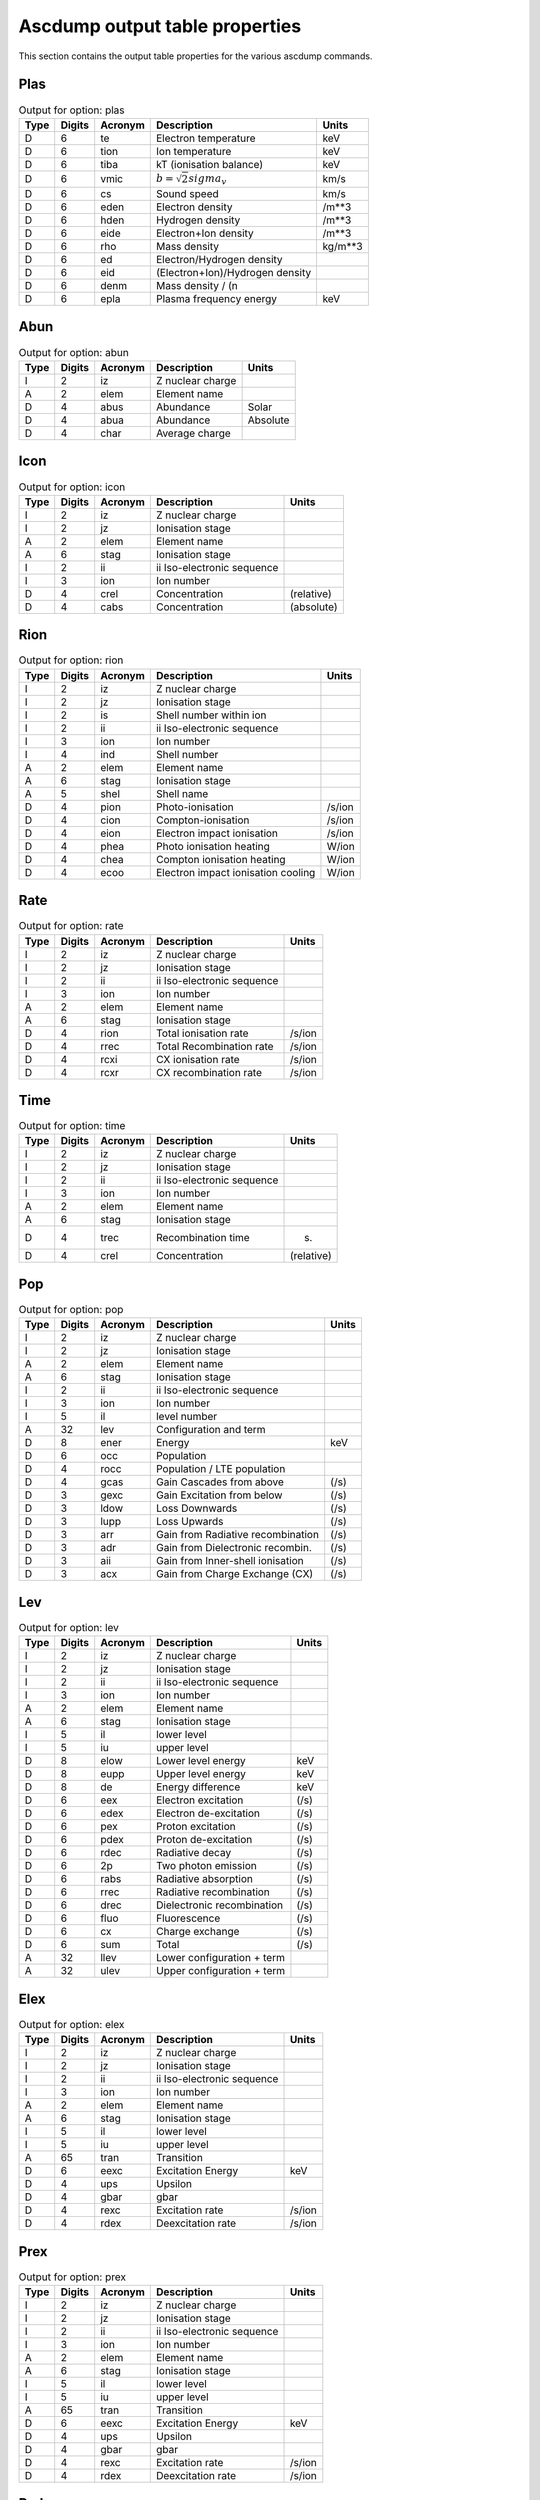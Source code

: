 Ascdump output table properties
===============================

This section contains the output table properties for the various
ascdump commands.

Plas
----

.. container::
   :name: tabout:plas

   .. table:: Output for option: plas

      ==== ====== ======= =============================== =======
      Type Digits Acronym Description                     Units
      ==== ====== ======= =============================== =======
      D    6      te      Electron temperature            keV
      D    6      tion    Ion temperature                 keV
      D    6      tiba    kT (ionisation balance)         keV
      D    6      vmic    :math:`b = \sqrt{2} sigma_v`    km/s
      D    6      cs      Sound speed                     km/s
      D    6      eden    Electron density                /m**3
      D    6      hden    Hydrogen density                /m**3
      D    6      eide    Electron+Ion density            /m**3
      D    6      rho     Mass density                    kg/m**3
      D    6      ed      Electron/Hydrogen density       
      D    6      eid     (Electron+Ion)/Hydrogen density 
      D    6      denm    Mass density / (n               
      D    6      epla    Plasma frequency energy         keV
      ==== ====== ======= =============================== =======

Abun
----

.. container::
   :name: tabout:abun

   .. table:: Output for option: abun

      ==== ====== ======= ================ ========
      Type Digits Acronym Description      Units
      ==== ====== ======= ================ ========
      I    2      iz      Z nuclear charge 
      A    2      elem    Element name     
      D    4      abus    Abundance        Solar
      D    4      abua    Abundance        Absolute
      D    4      char    Average charge   
      ==== ====== ======= ================ ========

Icon
----

.. container::
   :name: tabout:icon

   .. table:: Output for option: icon

      ==== ====== ======= ========================== ==========
      Type Digits Acronym Description                Units
      ==== ====== ======= ========================== ==========
      I    2      iz      Z nuclear charge           
      I    2      jz      Ionisation stage           
      A    2      elem    Element name               
      A    6      stag    Ionisation stage           
      I    2      ii      ii Iso-electronic sequence 
      I    3      ion     Ion number                 
      D    4      crel    Concentration              (relative)
      D    4      cabs    Concentration              (absolute)
      ==== ====== ======= ========================== ==========

Rion
----

.. container::
   :name: tabout:rion

   .. table:: Output for option: rion

      ==== ====== ======= ================================== ======
      Type Digits Acronym Description                        Units
      ==== ====== ======= ================================== ======
      I    2      iz      Z nuclear charge                   
      I    2      jz      Ionisation stage                   
      I    2      is      Shell number within ion            
      I    2      ii      ii Iso-electronic sequence         
      I    3      ion     Ion number                         
      I    4      ind     Shell number                       
      A    2      elem    Element name                       
      A    6      stag    Ionisation stage                   
      A    5      shel    Shell name                         
      D    4      pion    Photo-ionisation                   /s/ion
      D    4      cion    Compton-ionisation                 /s/ion
      D    4      eion    Electron impact ionisation         /s/ion
      D    4      phea    Photo ionisation heating           W/ion
      D    4      chea    Compton ionisation heating         W/ion
      D    4      ecoo    Electron impact ionisation cooling W/ion
      ==== ====== ======= ================================== ======

Rate
----

.. container::
   :name: tabout:rate

   .. table:: Output for option: rate

      ==== ====== ======= ========================== ======
      Type Digits Acronym Description                Units
      ==== ====== ======= ========================== ======
      I    2      iz      Z nuclear charge           
      I    2      jz      Ionisation stage           
      I    2      ii      ii Iso-electronic sequence 
      I    3      ion     Ion number                 
      A    2      elem    Element name               
      A    6      stag    Ionisation stage           
      D    4      rion    Total ionisation rate      /s/ion
      D    4      rrec    Total Recombination rate   /s/ion
      D    4      rcxi    CX ionisation rate         /s/ion
      D    4      rcxr    CX recombination rate      /s/ion
      ==== ====== ======= ========================== ======

Time
----

.. container::
   :name: tabout:time

   .. table:: Output for option: time

      ==== ====== ======= ========================== ==========
      Type Digits Acronym Description                Units
      ==== ====== ======= ========================== ==========
      I    2      iz      Z nuclear charge           
      I    2      jz      Ionisation stage           
      I    2      ii      ii Iso-electronic sequence 
      I    3      ion     Ion number                 
      A    2      elem    Element name               
      A    6      stag    Ionisation stage           
      D    4      trec    Recombination time         (s)
      D    4      crel    Concentration              (relative)
      ==== ====== ======= ========================== ==========

Pop
---

.. container::
   :name: tabout:pop

   .. table:: Output for option: pop

      ==== ====== ======= ================================= =====
      Type Digits Acronym Description                       Units
      ==== ====== ======= ================================= =====
      I    2      iz      Z nuclear charge                  
      I    2      jz      Ionisation stage                  
      A    2      elem    Element name                      
      A    6      stag    Ionisation stage                  
      I    2      ii      ii Iso-electronic sequence        
      I    3      ion     Ion number                        
      I    5      il      level number                      
      A    32     lev     Configuration and term            
      D    8      ener    Energy                            keV
      D    6      occ     Population                        
      D    4      rocc    Population / LTE population       
      D    4      gcas    Gain Cascades from above          (/s)
      D    3      gexc    Gain Excitation from below        (/s)
      D    3      ldow    Loss Downwards                    (/s)
      D    3      lupp    Loss Upwards                      (/s)
      D    3      arr     Gain from Radiative recombination (/s)
      D    3      adr     Gain from Dielectronic recombin.  (/s)
      D    3      aii     Gain from Inner-shell ionisation  (/s)
      D    3      acx     Gain from Charge Exchange (CX)    (/s)
      ==== ====== ======= ================================= =====

Lev
---

.. container::
   :name: tabout:lev

   .. table:: Output for option: lev

      ==== ====== ======= ========================== =====
      Type Digits Acronym Description                Units
      ==== ====== ======= ========================== =====
      I    2      iz      Z nuclear charge           
      I    2      jz      Ionisation stage           
      I    2      ii      ii Iso-electronic sequence 
      I    3      ion     Ion number                 
      A    2      elem    Element name               
      A    6      stag    Ionisation stage           
      I    5      il      lower level                
      I    5      iu      upper level                
      D    8      elow    Lower level energy         keV
      D    8      eupp    Upper level energy         keV
      D    8      de      Energy difference          keV
      D    6      eex     Electron excitation        (/s)
      D    6      edex    Electron de-excitation     (/s)
      D    6      pex     Proton excitation          (/s)
      D    6      pdex    Proton de-excitation       (/s)
      D    6      rdec    Radiative decay            (/s)
      D    6      2p      Two photon emission        (/s)
      D    6      rabs    Radiative absorption       (/s)
      D    6      rrec    Radiative recombination    (/s)
      D    6      drec    Dielectronic recombination (/s)
      D    6      fluo    Fluorescence               (/s)
      D    6      cx      Charge exchange            (/s)
      D    6      sum     Total                      (/s)
      A    32     llev    Lower configuration + term 
      A    32     ulev    Upper configuration + term 
      ==== ====== ======= ========================== =====

Elex
----

.. container::
   :name: tabout:elex

   .. table:: Output for option: elex

      ==== ====== ======= ========================== ======
      Type Digits Acronym Description                Units
      ==== ====== ======= ========================== ======
      I    2      iz      Z nuclear charge           
      I    2      jz      Ionisation stage           
      I    2      ii      ii Iso-electronic sequence 
      I    3      ion     Ion number                 
      A    2      elem    Element name               
      A    6      stag    Ionisation stage           
      I    5      il      lower level                
      I    5      iu      upper level                
      A    65     tran    Transition                 
      D    6      eexc    Excitation Energy          keV
      D    4      ups     Upsilon                    
      D    4      gbar    gbar                       
      D    4      rexc    Excitation rate            /s/ion
      D    4      rdex    Deexcitation rate          /s/ion
      ==== ====== ======= ========================== ======

Prex
----

.. container::
   :name: tabout:prex

   .. table:: Output for option: prex

      ==== ====== ======= ========================== ======
      Type Digits Acronym Description                Units
      ==== ====== ======= ========================== ======
      I    2      iz      Z nuclear charge           
      I    2      jz      Ionisation stage           
      I    2      ii      ii Iso-electronic sequence 
      I    3      ion     Ion number                 
      A    2      elem    Element name               
      A    6      stag    Ionisation stage           
      I    5      il      lower level                
      I    5      iu      upper level                
      A    65     tran    Transition                 
      D    6      eexc    Excitation Energy          keV
      D    4      ups     Upsilon                    
      D    4      gbar    gbar                       
      D    4      rexc    Excitation rate            /s/ion
      D    4      rdex    Deexcitation rate          /s/ion
      ==== ====== ======= ========================== ======

Rad
---

.. container::
   :name: tabout:rad

   .. table:: Output for option: rad

      ==== ====== ======= ================================ =====
      Type Digits Acronym Description                      Units
      ==== ====== ======= ================================ =====
      I    2      iz      Z nuclear charge                 
      I    2      jz      Ionisation stage                 
      A    2      elem    Element name                     
      A    6      stag    Ionisation stage                 
      I    2      ii      ii Iso-electronic sequence       
      I    3      ion     Ion number                       
      I    5      il      lower level                      
      I    5      iu      upper level                      
      A    65     tran    Transition                       
      D    6      ener    Energy                           keV
      D    6      wav     Wavelength                       Ang
      D    4      fosc    Oscillator strength              
      D    4      a       Transition probability           /s
      D    4      arad    Total radiative loss probability /s
      D    6      atot    Total decay probability          /s
      D    4      br      Branching ratio                  
      ==== ====== ======= ================================ =====

Two
---

.. container::
   :name: tabout:two

   .. table:: Output for option: two

      ==== ====== ======= ================================ =====
      Type Digits Acronym Description                      Units
      ==== ====== ======= ================================ =====
      I    2      iz      Z nuclear charge                 
      I    2      jz      Ionisation stage                 
      A    2      elem    Element name                     
      A    6      stag    Ionisation stage                 
      I    2      ii      ii Iso-electronic sequence       
      I    3      ion     Ion number                       
      I    5      il      lower level                      
      I    5      iu      upper level                      
      A    65     tran    Transition                       
      D    6      ener    Energy                           keV
      D    6      wav     Wavelength                       Ang
      D    4      fosc    Oscillator strength              
      D    4      a       Transition probability           /s
      D    4      arad    Total radiative loss probability /s
      D    6      atot    Total decay probability          /s
      D    4      br      Branching ratio                  
      ==== ====== ======= ================================ =====

Rec
---

.. container::
   :name: tabout:rec

   .. table:: Output for option: rec

      ==== ====== ======= ============================= ======
      Type Digits Acronym Description                   Units
      ==== ====== ======= ============================= ======
      I    2      iz      Z nuclear charge              
      I    2      jz      Ionisation stage              
      I    2      ii      ii Iso-electronic sequence    
      I    3      ion     Ion number                    
      A    2      elem    Element name                  
      A    6      stag    Ionisation stage              
      I    5      iu      Level                         
      A    32     lev     Level name                    
      D    4      arr     Radiative recombination       /s/ion
      D    4      adr     Dielectronic recombination    /s/ion
      D    4      acx     Charge exchange recombination /s/ion
      D    4      aii     Inner shell ionisation        /s/ion
      ==== ====== ======= ============================= ======

Grid
----

.. container::
   :name: tabout:grid

   .. table:: Output for option: grid

      ==== ====== ======= ================ ==========
      Type Digits Acronym Description      Units
      ==== ====== ======= ================ ==========
      I    8      ie      Bin nr.          
      D    6      ef1     Lower energy     (keV)
      D    6      ef2     Upper energy     (keV)
      D    6      ef      Mean energy      (keV)
      D    6      de      Bin width        (keV)
      D    6      wav1    Lower wavelength (Angstom)
      D    6      wav2    Upper wavelength (Angstrom)
      D    6      wav     Mean wavelength  (Angstrom)
      D    6      dwav    Bin width        (Angstrom)
      ==== ====== ======= ================ ==========

Con
---

.. container::
   :name: tabout:con

   .. table:: Output for option: con

      ==== ====== ======= ======================== ==========
      Type Digits Acronym Description              Units
      ==== ====== ======= ======================== ==========
      I    8      ie      Bin nr.                  
      D    6      ener    Mean energy              (keV)
      D    6      wav     Mean wavelength          (Angstrom)
      D    4      pff     free-free fraction       
      D    4      pfb     free-bound fraction      
      D    4      p2p     two-photon fraction      
      D    4      sff     free-free spectrum       ph/s/keV
      D    4      sfb     free-bound spectrum      ph/s/keV
      D    4      s2p     two-photon spectrum      ph/s/keV
      D    4      scon    total continuum spectrum ph/s/keV
      ==== ====== ======= ======================== ==========

Tcon
----

.. container::
   :name: tabout:tcon

   .. table:: Output for option: tcon

      ==== ====== ======= ======================== ==========
      Type Digits Acronym Description              Units
      ==== ====== ======= ======================== ==========
      I    8      ie      Bin nr.                  
      D    6      ener    Mean energy              (keV)
      D    6      wav     Mean wavelength          (Angstrom)
      D    4      pff     free-free fraction       
      D    4      pfb     free-bound fraction      
      D    4      p2p     two-photon fraction      
      D    4      sff     free-free spectrum       ph/s/keV
      D    4      sfb     free-bound spectrum      ph/s/keV
      D    4      s2p     two-photon spectrum      ph/s/keV
      D    4      scon    total continuum spectrum ph/s/keV
      ==== ====== ======= ======================== ==========

Ccon
----

.. container::
   :name: tabout:ccon

   .. table:: Output for option: ccon

      ==== ====== ======= ========================== =====
      Type Digits Acronym Description                Units
      ==== ====== ======= ========================== =====
      I    2      iz      Z nuclear charge           
      I    2      jz      Ionisation stage           
      I    2      ii      ii Iso-electronic sequence 
      I    3      ion     Ion number                 
      A    2      elem    Element name               
      A    6      stag    Ionisation stage           
      L    10     ff      free-free contribution     
      L    10     fb      free-bound contribution    
      I    3      fbnm    free-bound nmax            
      L    10     2p      two-photon contribution    
      ==== ====== ======= ========================== =====

Clin
----

.. container::
   :name: tabout:clin

   .. table:: Output for option: clin

      ==== ====== ======= ================== ==========
      Type Digits Acronym Description        Units
      ==== ====== ======= ================== ==========
      I    8      ie      Bin nr.            
      D    6      ener    Mean energy        (keV)
      D    6      wav     Mean wavelength    (Angstrom)
      D    4      pcon    continuum fraction 
      D    4      plin    line fraction      
      D    4      scon    continuum spectrum ph/s/keV
      D    4      slin    line spectrum      ph/s/keV
      D    4      stot    total spectrum     ph/s/keV
      ==== ====== ======= ================== ==========

Tcl
---

.. container::
   :name: tabout:tcl

   .. table:: Output for option: tcl

      ==== ====== ======= =============== ==========
      Type Digits Acronym Description     Units
      ==== ====== ======= =============== ==========
      I    8      ie      Bin nr.         
      D    6      ener    Mean energy     (keV)
      D    6      wav     Mean wavelength (Angstrom)
      D    4      pcon    cont fraction   
      D    4      plin    line fraction   
      D    4      scon    cont spectrum   ph/s/keV
      D    4      slin    line spectrum   ph/s/keV
      D    4      stot    total spectrum  ph/s/keV
      ==== ====== ======= =============== ==========

Line
----

.. container::
   :name: tabout:line

   .. table:: Output for option: line

      ==== ====== ======= =============================== =========
      Type Digits Acronym Description                     Units
      ==== ====== ======= =============================== =========
      I    2      iz      Z nuclear charge                
      I    2      jz      Ionisation stage                
      A    2      elem    Element name                    
      A    6      stag    Ionisation stage                
      I    2      ii      ii Iso-electronic sequence      
      I    3      ion     Ion number                      
      I    7      id      Line nr.                        
      I    5      il      lower level                     
      I    5      iu      upper level                     
      L    7      c       New Calculation                 
      A    65     tran    Transition                      
      D    6      ener    Energy                          keV
      D    6      wav     Wavelength                      Ang
      D    3      flux    Photon flux                     Photons/s
      D    3      watt    Energy flux                     W
      D    3      nfwh    Natural FWHM                    keV
      D    3      dfwh    Doppler FWHM                    keV
      D    3      tau     Optical depth at line center    
      D    3      pesl    Single flight Escape prob. line 
      D    3      pesc    Single flight Escape prob. cont 
      D    3      pest    Escape probability total        
      D    3      eps     photon destruction probability  
      ==== ====== ======= =============================== =========

Tlin
----

.. container::
   :name: tabout:tlin

   .. table:: Output for option: tlin

      ==== ====== ======= ========================== =========
      Type Digits Acronym Description                Units
      ==== ====== ======= ========================== =========
      I    2      iz      Z nuclear charge           
      I    2      jz      Ionisation stage           
      A    2      elem    Element name               
      A    6      stag    Ionisation stage           
      I    2      ii      ii Iso-electronic sequence 
      I    3      ion     Ion number                 
      I    7      id      Line nr.                   
      I    5      il      lower level                
      I    5      iu      upper level                
      L    7      c       New Calculation            
      A    65     tran    Transition                 
      D    6      ener    Energy                     keV
      D    6      wav     Wavelength                 Ang
      D    3      flux    photon flux                Photons/s
      D    3      watt    Energy flux                W
      ==== ====== ======= ========================== =========

Tran
----

.. container::
   :name: tabout:tral

   .. table:: Output for option: tral

      ==== ====== ======= ============================ =====
      Type Digits Acronym Description                  Units
      ==== ====== ======= ============================ =====
      I    2      iz      Z nuclear charge             
      I    2      jz      Ionisation stage             
      A    2      elem    Element name                 
      A    6      stag    Ionisation stage             
      I    2      ii      ii Iso-electronic sequence   
      I    3      ion     Ion number                   
      I    7      id      Line nr.                     
      I    5      il      lower level                  
      I    5      iu      upper level                  
      L    7      c       New Calculation              
      D    6      ener    Energy                       keV
      D    6      wav     Wavelength                   Ang
      D    3      tau0    Optical depth at line center 
      D    3      ewk     Equivalent width             keV
      D    3      ewa     Equivalent width             Ang
      D    3      voig    Voigt a parameter            
      A    67     tran    Transition                   
      ==== ====== ======= ============================ =====

.. container::
   :name: tabout:trac

   .. table:: Output for option: trac

      ==== ====== ======= ========================== =====
      Type Digits Acronym Description                Units
      ==== ====== ======= ========================== =====
      I    2      iz      Z nuclear charge           
      I    2      jz      Ionisation stage           
      I    2      ii      ii Iso-electronic sequence 
      I    3      ion     Ion number                 
      I    2      is      Shell number within ion    
      I    6      ind     Shell number               
      A    2      elem    Element name               
      A    6      stag    Ionisation stage           
      A    5      shel    Shell name                 
      D    6      ener    Energy                     keV
      D    6      wav     Wavelength                 Ang
      D    3      tau0    Optical depth at edge      
      D    3      ewk     Equivalent width           keV
      D    3      ewa     Equivalent width           Ang
      ==== ====== ======= ========================== =====

Col
---

.. container::
   :name: tabout:col

   .. table:: Output for option: col

      ==== ====== ======= ========================== ===========
      Type Digits Acronym Description                Units
      ==== ====== ======= ========================== ===========
      I    2      iz      Z nuclear charge           
      I    2      jz      Ionisation stage           
      A    2      elem    Element name               
      A    6      stag    Ionisation stage           
      I    2      ii      ii Iso-electronic sequence 
      I    3      ion     Ion number                 
      D    4      col     Column density             /m**2
      D    4      lcol    Log column density         log (/m**2)
      ==== ====== ======= ========================== ===========

Heat
----

.. container::
   :name: tabout:heat

   .. table:: Output for option: heat

      ==== ====== ======= ================================ ======
      Type Digits Acronym Description                      Units
      ==== ====== ======= ================================ ======
      D    15     sol1    Solution                         
      D    15     t1      Electron temperature             keV
      D    15     ne1     Electron density                 /m**3
      D    15     nh1     Hydrogen density                 /m**3
      D    15     p1      Electron pressure                Pa
      D    0      sol2    Solution                         
      D    0      t2      Electron temperature             keV
      D    0      ne2     Electron density                 /m**3
      D    0      nh2     Hydrogen density                 /m**3
      D    0      p2      Electron pressure                Pa
      D    0      sol3    Solution                         
      D    0      t3      Electron temperature             keV
      D    0      ne3     Electron density                 /m**3
      D    0      nh3     Hydrogen density                 /m**3
      D    0      p3      Electron pressure                Pa
      D    0      sol4    Solution                         
      D    0      t4      Electron temperature             keV
      D    0      ne4     Electron density                 /m**3
      D    0      nh4     Hydrogen density                 /m**3
      D    0      p4      Electron pressure                Pa
      D    0      sol5    Solution                         
      D    0      t5      Electron temperature             keV
      D    0      ne5     Electron density                 /m**3
      D    0      nh5     Hydrogen density                 /m**3
      D    0      p5      Electron pressure                Pa
      D    0      sol6    Solution                         
      D    0      t6      Electron temperature             keV
      D    0      ne6     Electron density                 /m**3
      D    0      nh6     Hydrogen density                 /m**3
      D    0      p6      Electron pressure                Pa
      D    0      sol7    Solution                         
      D    0      t7      Electron temperature             keV
      D    0      ne7     Electron density                 /m**3
      D    0      nh7     Hydrogen density                 /m**3
      D    0      p7      Electron pressure                Pa
      D    0      sol8    Solution                         
      D    0      t8      Electron temperature             keV
      D    0      ne8     Electron density                 /m**3
      D    0      nh8     Hydrogen density                 /m**3
      D    0      p8      Electron pressure                Pa
      D    15     solu    You selected solution nr.        
      D    15     hcom    Heating Compton scattering       W/m**3
      D    15     hff     Heating free-free absorption     W/m**3
      D    15     hphe    Heating photo-electrons          W/m**3
      D    15     hci     Heating Compton ionisation       W/m**3
      D    15     haug    Heating Auger electrons          W/m**3
      D    15     hcol    Heating collis. de-excitation    W/m**3
      D    15     hex     Heating external source          W/m**3
      D    15     ccom    Cooling inverse Compton scatter. W/m**3
      D    15     ccoi    Cooling electron ionisation      W/m**3
      D    15     crec    Cooling radiative recombination  W/m**3
      D    15     cffe    Cooling free-free emission       W/m**3
      D    15     ccol    Cooling collisional excitation   W/m**3
      D    15     cdr     Cooling dielectronic recombin.   W/m**3
      D    15     cadi    Cooling adiabatic expansion      W/m**3
      D    15     heat    Total heating                    W/m**3
      D    15     cool    Total cooling                    W/m**3
      ==== ====== ======= ================================ ======

Ebal
----

.. container::
   :name: tabout:ebal

   .. table:: Output for option: ebal

      ==== ====== ======= ================================ ======
      Type Digits Acronym Description                      Units
      ==== ====== ======= ================================ ======
      I    4      step    Step                             
      I    3      i       i                                
      I    3      itcx    CX iter                          
      D    3      hden    H density                        /m**3
      D    3      eden    el density                       /m**3
      D    3      nenh    n                                
      D    3      eden    kT electron                      keV
      D    3      delt    Delta                            
      D    3      heat    Total heating                    W/m**3
      D    3      cool    Total cooling                    W/m**3
      D    15     hcom    Heating Compton scattering       W/m**3
      D    15     hff     Heating free-free absorption     W/m**3
      D    15     hphe    Heating photo-electrons          W/m**3
      D    15     hci     Heating Compton ionisation       W/m**3
      D    15     haug    Heating Auger electrons          W/m**3
      D    15     hcol    Heating collis. de-excitation    W/m**3
      D    15     hex     Heating external source          W/m**3
      D    15     ccom    Cooling inverse Compton scatter. W/m**3
      D    15     ccoi    Cooling electron ionisation      W/m**3
      D    15     crec    Cooling radiative recombination  W/m**3
      D    15     cffe    Cooling free-free emission       W/m**3
      D    15     ccol    Cooling collisional excitation   W/m**3
      D    15     cdr     Cooling dielectronic recombin.   W/m**3
      D    15     cadi    Cooling adiabatic expansion      W/m**3
      ==== ====== ======= ================================ ======

Nei
---

.. container::
   :name: tabout:nei

   .. table:: Output for option: nei

      ==== ====== ======= =================== ======
      Type Digits Acronym Description         Units
      ==== ====== ======= =================== ======
      D    4      uhis    U = integral (ne t) s/m**3
      D    4      this    kT                  keV
      ==== ====== ======= =================== ======

Snr
---

.. container::
   :name: tabout:snr

   .. table:: Output for option: snr

      ==== ====== ======= =============================== ===========
      Type Digits Acronym Description                     Units
      ==== ====== ======= =============================== ===========
      D    6      age     Age                             year
      D    6      rs      Shock radius                    pc
      D    6      nh      ISM Hydrogen density            cm**-3
      D    6      eexp    Explosion energy                1E43 J
      D    6      mesh    Shocked ejected mass            Solar units
      D    6      mesw    swept-up ISM mass               Solar units
      D    6      s       ISM density gradient s          
      D    6      n       ejecta density gradient n       
      D    6      alfa    Hamiltons alpha parameter       
      D    6      nu      Hamiltons nu parameter          
      D    6      ts      Shock temperature               keV
      D    6      tej     Av. temp. shocked ejecta        keV
      D    6      tism    Av. temp. shocked ISM           keV
      D    6      u       Ionisation parameter            1E20 s/m**3
      D    6      uej     Av. ionis. shocked ejecta       1E20 s/m**3
      D    6      uism    Av. ionis. shocked ISM          1E20 s/m**3
      D    6      yej     Em. measure shocked ejecta      1E64 /m**3
      D    6      yism    Em. measure shocked ISM         1E64 /m**3
      D    6      rej     Av. radius shocked ejecta       pc
      D    6      rism    Av. radius shocked ISM          pc
      D    6      aej     Av. plasma age shocked ejecta   year
      D    6      aism    Av. plasma age shocked ISM      year
      D    6      vej     Av. gas velocity shocked ejecta km/s
      D    6      vism    Av. gas velocity shocked ISM    km/s
      D    6      vs      Shock velocity                  km/s
      D    6      rrs     Reverse shock radius            pc
      D    6      rcd     Contact discontinuity radius    pc
      D    6      cmax    Maximum distance clumps         pc
      D    6      nenh    Ratio electron/Hydrogen density 
      D    6      dist    Distance                        kpc
      ==== ====== ======= =============================== ===========

Dem
---

.. container::
   :name: tabout:dem

   .. table:: Output for option: dem

      ==== ====== ======= =========== ==========
      Type Digits Acronym Description Units
      ==== ====== ======= =========== ==========
      D    4      t       Temperature keV
      D    4      y       Em. measure 1E64 m**-3
      ==== ====== ======= =========== ==========
